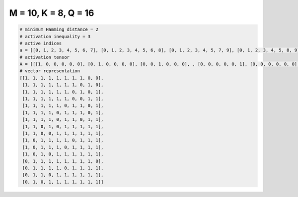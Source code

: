 
=====================
M = 10, K = 8, Q = 16
=====================

.. code-block:: python

    # minimum Hamming distance = 2
    # activation inequality = 3
    # active indices
    a = [[0, 1, 2, 3, 4, 5, 6, 7], [0, 1, 2, 3, 4, 5, 6, 8], [0, 1, 2, 3, 4, 5, 7, 9], [0, 1, 2, 3, 4, 5, 8, 9], [0, 1, 2, 3, 4, 6, 7, 9], [0, 1, 2, 3, 5, 6, 7, 9], [0, 1, 2, 3, 5, 6, 8, 9], [0, 1, 3, 5, 6, 7, 8, 9], [0, 1, 4, 5, 6, 7, 8, 9], [0, 2, 3, 4, 5, 7, 8, 9], [0, 2, 3, 4, 6, 7, 8, 9], [0, 2, 4, 5, 6, 7, 8, 9], [1, 2, 3, 4, 5, 6, 7, 8], [1, 2, 3, 4, 6, 7, 8, 9], [1, 2, 4, 5, 6, 7, 8, 9], [1, 3, 4, 5, 6, 7, 8, 9]]
    # activation tensor
    A = [[[1, 0, 0, 0, 0, 0], [0, 1, 0, 0, 0, 0], [0, 0, 1, 0, 0, 0], , [0, 0, 0, 0, 0, 1], [0, 0, 0, 0, 0, 0], [0, 0, 0, 0, 0, 0]], [[1, 0, 0, 0, 0, 0], [0, 1, 0, 0, 0, 0], [0, 0, 1, 0, 0, 0], , [0, 0, 0, 0, 0, 0], [0, 0, 0, 0, 0, 1], [0, 0, 0, 0, 0, 0]], [[1, 0, 0, 0, 0, 0], [0, 1, 0, 0, 0, 0], [0, 0, 1, 0, 0, 0], , [0, 0, 0, 0, 1, 0], [0, 0, 0, 0, 0, 0], [0, 0, 0, 0, 0, 1]], , [[0, 0, 0, 0, 0, 0], [1, 0, 0, 0, 0, 0], [0, 1, 0, 0, 0, 0], , [0, 0, 0, 1, 0, 0], [0, 0, 0, 0, 1, 0], [0, 0, 0, 0, 0, 1]], [[0, 0, 0, 0, 0, 0], [1, 0, 0, 0, 0, 0], [0, 1, 0, 0, 0, 0], , [0, 0, 0, 1, 0, 0], [0, 0, 0, 0, 1, 0], [0, 0, 0, 0, 0, 1]], [[0, 0, 0, 0, 0, 0], [1, 0, 0, 0, 0, 0], [0, 0, 0, 0, 0, 0], , [0, 0, 0, 1, 0, 0], [0, 0, 0, 0, 1, 0], [0, 0, 0, 0, 0, 1]]]
    # vector representation
    [[1, 1, 1, 1, 1, 1, 1, 1, 0, 0],
     [1, 1, 1, 1, 1, 1, 1, 0, 1, 0],
     [1, 1, 1, 1, 1, 1, 0, 1, 0, 1],
     [1, 1, 1, 1, 1, 1, 0, 0, 1, 1],
     [1, 1, 1, 1, 1, 0, 1, 1, 0, 1],
     [1, 1, 1, 1, 0, 1, 1, 1, 0, 1],
     [1, 1, 1, 1, 0, 1, 1, 0, 1, 1],
     [1, 1, 0, 1, 0, 1, 1, 1, 1, 1],
     [1, 1, 0, 0, 1, 1, 1, 1, 1, 1],
     [1, 0, 1, 1, 1, 1, 0, 1, 1, 1],
     [1, 0, 1, 1, 1, 0, 1, 1, 1, 1],
     [1, 0, 1, 0, 1, 1, 1, 1, 1, 1],
     [0, 1, 1, 1, 1, 1, 1, 1, 1, 0],
     [0, 1, 1, 1, 1, 0, 1, 1, 1, 1],
     [0, 1, 1, 0, 1, 1, 1, 1, 1, 1],
     [0, 1, 0, 1, 1, 1, 1, 1, 1, 1]]

